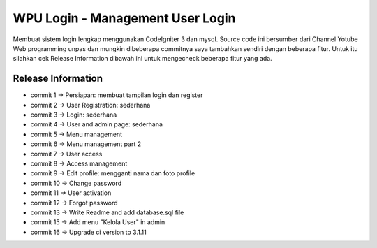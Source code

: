 ###################
WPU Login - Management User Login
###################

Membuat sistem login lengkap menggunakan CodeIgniter 3 dan mysql.
Source code ini bersumber dari Channel Yotube Web programming unpas
dan mungkin dibeberapa commitnya saya tambahkan sendiri dengan beberapa fitur.
Untuk itu silahkan cek Release Information dibawah ini untuk mengecheck
beberapa fitur yang ada.

*******************
Release Information
*******************
* commit 1  -> Persiapan: membuat tampilan login dan register
* commit 2  -> User Registration: sederhana
* commit 3  -> Login: sederhana
* commit 4  -> User and admin page: sederhana
* commit 5  -> Menu management
* commit 6  -> Menu management part 2
* commit 7  -> User access
* commit 8  -> Access management
* commit 9  -> Edit profile: mengganti nama dan foto profile
* commit 10 -> Change password
* commit 11 -> User activation
* commit 12 -> Forgot password
* commit 13 -> Write Readme and add database.sql file
* commit 15 -> Add menu "Kelola User" in admin
* commit 16 -> Upgrade ci version to 3.1.11
